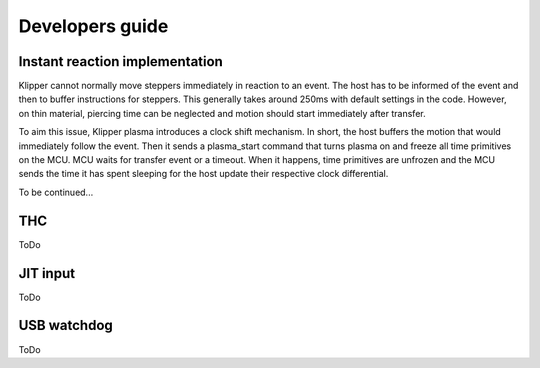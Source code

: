 Developers guide
================

Instant reaction implementation
*******************************
Klipper cannot normally move steppers immediately in reaction to an event. The
host has to be informed of the event and then to buffer instructions for
steppers. This generally takes around 250ms with default settings in the code.
However, on thin material, piercing time can be neglected and motion should
start immediately after transfer.

To aim this issue, Klipper plasma introduces a clock shift mechanism. In short,
the host buffers the motion that would immediately follow the event. Then it
sends a plasma_start command that turns plasma on and freeze all time primitives
on the MCU. MCU waits for transfer event or a timeout. When it happens, time
primitives are unfrozen and the MCU sends the time it has spent sleeping for the
host update their respective clock differential.

To be continued...

THC
***

ToDo

JIT input
*********

ToDo

USB watchdog
************

ToDo
